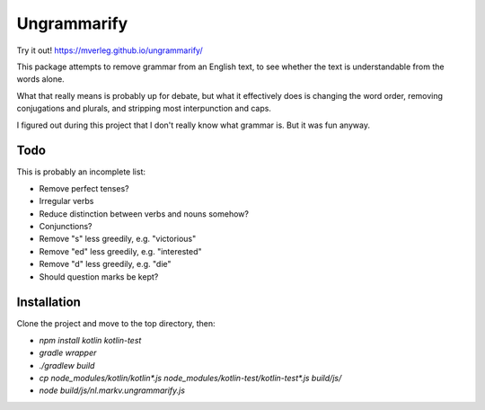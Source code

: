 
Ungrammarify
===============================

Try it out! https://mverleg.github.io/ungrammarify/

This package attempts to remove grammar from an English text, to see whether the text is understandable from the words alone.

What that really means is probably up for debate, but what it effectively does is changing the word order, removing conjugations and plurals, and stripping most interpunction and caps.

I figured out during this project that I don't really know what grammar is. But it was fun anyway.

Todo
-------------------------------

This is probably an incomplete list:

* Remove perfect tenses?
* Irregular verbs
* Reduce distinction between verbs and nouns somehow?
* Conjunctions?
* Remove "s" less greedily, e.g. "victorious"
* Remove "ed" less greedily, e.g. "interested"
* Remove "d" less greedily, e.g. "die"
* Should question marks be kept?

Installation
-------------------------------

Clone the project and move to the top directory, then:

* `npm install kotlin kotlin-test`
* `gradle wrapper`
* `./gradlew build`
* `cp node_modules/kotlin/kotlin*.js node_modules/kotlin-test/kotlin-test*.js build/js/`
* `node build/js/nl.markv.ungrammarify.js`
